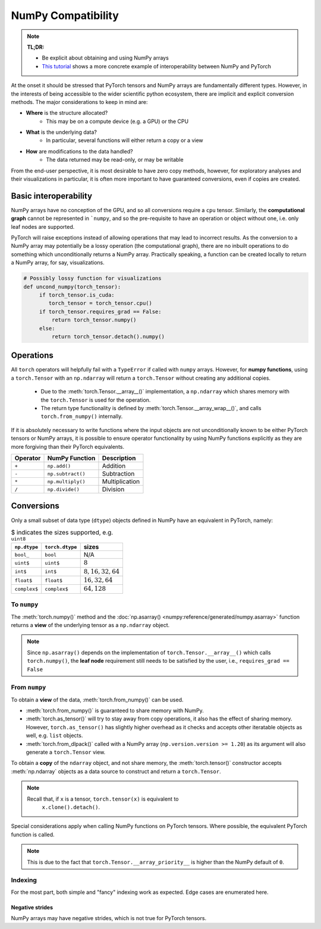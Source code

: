 .. _numpy_compatibility:

.. testsetup:: *

   import numpy as np
   import torch

NumPy Compatibility
===================

.. note::

   **TL;DR:**

   - Be explicit about obtaining and using NumPy arrays
   - `This tutorial`_ shows a more concrete example of interoperability between
     NumPy and PyTorch

At the onset it should be stressed that PyTorch tensors and NumPy arrays are
fundamentally different types. However, in the interests of being accessible to
the wider scientific python ecosystem, there are implicit and explicit
conversion methods. The major considerations to keep in mind are:

- **Where** is the structure allocated?
    * This may be on a compute device (e.g. a GPU) or the CPU
- **What** is the underlying data?
    * In particular, several functions will either return a copy or a view
- **How** are modifications to the data handled?
    * The data returned may be read-only, or may be writable

From the end-user perspective, it is most desirable to have zero copy methods,
however, for exploratory analyses and their visualizations in particular, it is
often more important to have guaranteed conversions, even if copies are created.

Basic interoperability
----------------------

NumPy arrays have no conception of the GPU, and so all conversions require a
``cpu`` tensor. Similarly, the **computational graph** cannot be represented in
```numpy``, and so the pre-requisite to have an operation or object without one,
i.e. only leaf nodes are supported.

.. doctest::

   >>> b_torch = torch.ones(3)
   >>> assert(b_torch.requires_grad == False)
   >>> assert(b_torch.is_cuda == False)
   >>> b_torch.numpy()
   array([1., 1., 1.], dtype=float32)

PyTorch will raise exceptions instead of allowing operations that may lead to
incorrect results. As the conversion to a NumPy array may potentially be a lossy
operation (the computational graph), there are no inbuilt operations to do
something which unconditionally returns a NumPy array. Practically speaking, a
function can be created locally to return a NumPy array, for say, visualizations.

.. code-block:: python

   # Possibly lossy function for visualizations
   def uncond_numpy(torch_tensor):
        if torch_tensor.is_cuda:
           torch_tensor = torch_tensor.cpu()
        if torch_tensor.requires_grad == False:
            return torch_tensor.numpy()
        else:
            return torch_tensor.detach().numpy()

Operations
----------

All ``torch`` operators will helpfully fail with a ``TypeError`` if called with
``numpy`` arrays. However, for **numpy functions**, using a ``torch.Tensor`` with
an ``np.ndarray`` will return a ``torch.Tensor`` without creating any additional
copies.

 - Due to the :meth:`torch.Tensor.__array__()` implementation, a
   ``np.ndarray`` which shares memory with the ``torch.Tensor`` is used for the
   operation.
 - The return type functionality is defined by
   :meth:`torch.Tensor.__array_wrap__()`, and calls ``torch.from_numpy()``
   internally.

.. doctest::

   >>> a_np = np.ones(3) # dtype=float64
   >>> b_torch = torch.ones(3) # dtype=float32
   >>> torch.add(a_np, b_torch)
   Traceback (most recent call last):
   ...
   TypeError: add(): argument 'input' (position 1) must be Tensor, not numpy.ndarray
   >>> b_torch + a_np
   tensor([2., 2., 2.], dtype=torch.float64)
   >>> a_np + b_torch
   Traceback (most recent call last):
   ...
   TypeError: Concatenation operation is not implemented for NumPy arrays, use np.concatenate() instead. Please do not rely on this error; it may not be given on all Python implementations.
   >>> np.add(a_np, b_torch)
   tensor([2., 2., 2.], dtype=torch.float64)

If it is absolutely necessary to write functions where the input objects are not
unconditionally known to be either PyTorch tensors or NumPy arrays, it is
possible to ensure operator functionality by using NumPy functions explicitly as
they are more forgiving than their PyTorch equivalents.

.. csv-table::
   :header: Operator, NumPy Function, Description

   "``+``", "``np.add()``", "Addition"
   "``-``", "``np.subtract()``", "Subtraction"
   "``*``", "``np.multiply()``", "Multiplication"
   "``/``", "``np.divide()``", "Division"

Conversions
-----------

Only a small subset of data type (``dtype``) objects defined in NumPy have an
equivalent in PyTorch, namely:

.. csv-table:: $ indicates the sizes supported, e.g. ``uint8``
   :header: ``np.dtype``, ``torch.dtype``, sizes

    "``bool_``", "``bool``", "N/A"
    "``uint$``", "``uint$``", ":math:`8`"
    "``int$``", "``int$``", ":math:`8, 16, 32, 64`"
    "``float$``", "``float$``", ":math:`16, 32, 64`"
    "``complex$``", "``complex$``", ":math:`64, 128`"

To ``numpy``
^^^^^^^^^^^^

The :meth:`torch.numpy()` method  and the :doc:`np.asarray()
<numpy:reference/generated/numpy.asarray>` function returns a **view** of the
underlying tensor as a ``np.ndarray`` object.

.. doctest::

    >>> b_torch = torch.ones(3)
    >>> b_torch.numpy()[2] = 32
    >>> b_torch
    tensor([ 1.,  1., 32.])
    >>> a_np = np.array([1, 1, 32], dtype = np.float32)
    >>> np.array_equal(b_torch.numpy(), a_np) # True
    True
    >>> c_tmp = np.asarray(b_torch, dtype = np.float32) # No copy if same dtype
    >>> c_tmp
    array([ 1.,  1., 32.], dtype=float32)
    >>> c_tmp[2] = 1.
    >>> b_torch
    tensor([1., 1., 1.])

.. note::

   Since ``np.asarray()`` depends on the implementation of
   ``torch.Tensor.__array__()`` which calls ``torch.numpy()``, the **leaf node**
   requirement still needs to be satisfied by the user, i.e., ``requires_grad ==
   False``

From ``numpy``
^^^^^^^^^^^^^^

To obtain a **view** of the data, :meth:`torch.from_numpy()` can be used.

.. doctest::

   >>> a_np = np.array([1, 2, 3], dtype = np.float64)
   >>> b_torch = torch.from_numpy(a_np)
   >>> # b_torch = torch.as_tensor(a_np) # see note
   >>> b_torch[2] = 23
   >>> b_torch
   tensor([ 1.,  2., 23.], dtype=torch.float64)
   >>> np.array_equal(b_torch.numpy(), a_np)
   True

- :meth:`torch.from_numpy()` is guaranteed to share memory with NumPy.
- :meth:`torch.as_tensor()` will try to stay away from copy operations, it
  also has the effect of sharing memory. However, ``torch.as_tensor()`` has
  slightly higher overhead as it checks and accepts other iteratable objects as
  well, e.g. ``list`` objects.
- :meth:`torch.from_dlpack()` called with a NumPy array (``np.version.version >=
  1.20``) as its argument will also generate a ``torch.Tensor`` view.

To obtain a **copy** of the ``ndarray`` object, and not share memory, the
:meth:`torch.tensor()` constructor accepts :meth:`np.ndarray` objects as a data
source to construct and return a ``torch.Tensor``.

.. note::

   Recall that, if ``x`` is a tensor, ``torch.tensor(x)`` is equivalent to
    ``x.clone().detach()``.

.. doctest::

   >>> a_np = np.array([1, 2, 3], dtype = np.float64)
   >>> b_torch = torch.tensor(a_np)
   >>> b_torch
   tensor([1., 2., 3.], dtype=torch.float64)
   >>> b_torch[2] = 23
   >>> np.array_equal(b_torch.numpy(), a_np)
   False

Special considerations apply when calling NumPy functions on PyTorch tensors.
Where possible, the equivalent PyTorch function is called.

.. note::

   This is due to the fact that ``torch.Tensor.__array_priority__`` is higher
   than the NumPy default of ``0``.

Indexing
^^^^^^^^

For the most part, both simple and "fancy" indexing work as expected. Edge cases
are enumerated here.

Negative strides
~~~~~~~~~~~~~~~~

NumPy arrays may have negative strides, which is not true for PyTorch tensors.

.. doctest::

   >>> a_np = np.array([1, 2, 3])
   >>> b_torch = torch.from_numpy(a_np[::-1]) # doctest: +SKIP
   Traceback (most recent call last):
   ...
   ValueError: At least one stride in the given numpy array is negative, and tensors with negative strides are not currently supported. (You can probably work around this by making a copy of your array  with array.copy().)
   >>> b_torch = torch.from_numpy(np.ascontiguousarray(a_np[::-1]))

.. _`This tutorial`: https://pytorch.org/tutorials/advanced/numpy_extensions_tutorial.html
